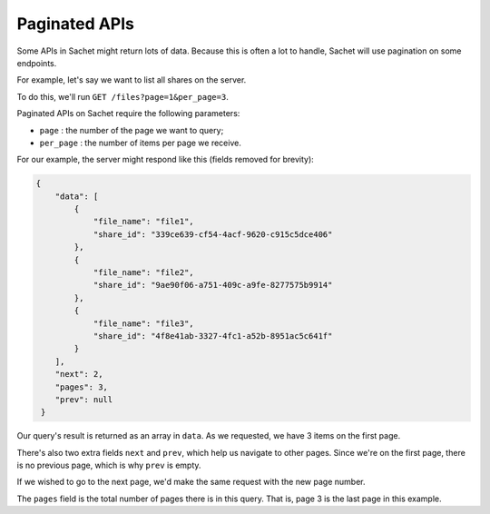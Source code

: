.. _pagination:

Paginated APIs
==============

Some APIs in Sachet might return lots of data.
Because this is often a lot to handle, Sachet will use pagination on some endpoints.

For example, let's say we want to list all shares on the server.

To do this, we'll run ``GET /files?page=1&per_page=3``.

Paginated APIs on Sachet require the following parameters:

* ``page`` : the number of the page we want to query;
* ``per_page`` : the number of items per page we receive.

For our example, the server might respond like this (fields removed for brevity):

.. code-block:: json

   {
       "data": [
           {
               "file_name": "file1",
               "share_id": "339ce639-cf54-4acf-9620-c915c5dce406"
           },
           {
               "file_name": "file2",
               "share_id": "9ae90f06-a751-409c-a9fe-8277575b9914"
           },
           {
               "file_name": "file3",
               "share_id": "4f8e41ab-3327-4fc1-a52b-8951ac5c641f"
           }
       ],
       "next": 2,
       "pages": 3,
       "prev": null
    }

Our query's result is returned as an array in ``data``.
As we requested, we have 3 items on the first page.

There's also two extra fields ``next`` and ``prev``,
which help us navigate to other pages.
Since we're on the first page, there is no previous page, which is why ``prev`` is empty.

If we wished to go to the next page, we'd make the same request with the new page number.

The ``pages`` field is the total number of pages there is in this query.
That is, page 3 is the last page in this example.
